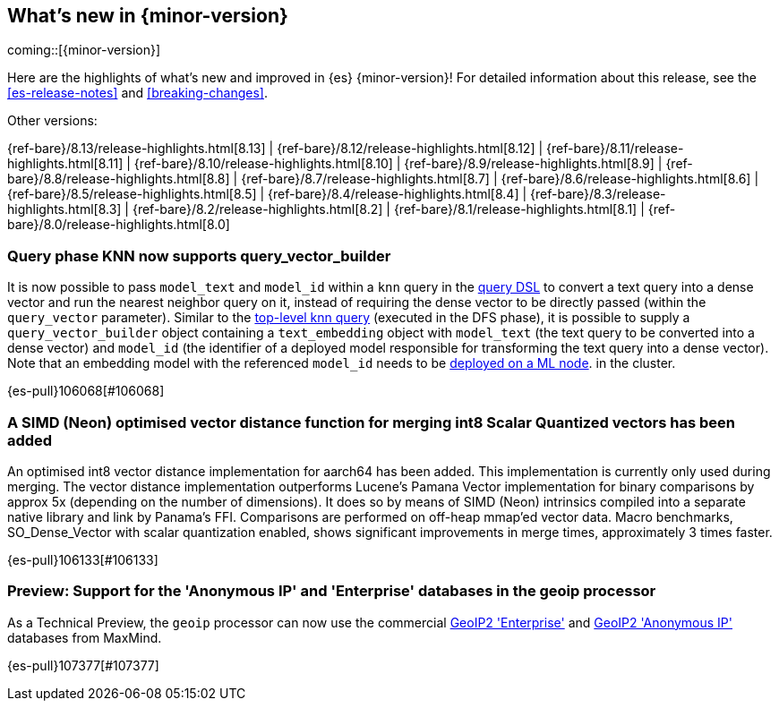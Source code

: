 [[release-highlights]]
== What's new in {minor-version}

coming::[{minor-version}]

Here are the highlights of what's new and improved in {es} {minor-version}!
ifeval::["{release-state}"!="unreleased"]
For detailed information about this release, see the <<es-release-notes>> and
<<breaking-changes>>.

// Add previous release to the list
Other versions:

{ref-bare}/8.13/release-highlights.html[8.13]
| {ref-bare}/8.12/release-highlights.html[8.12]
| {ref-bare}/8.11/release-highlights.html[8.11]
| {ref-bare}/8.10/release-highlights.html[8.10]
| {ref-bare}/8.9/release-highlights.html[8.9]
| {ref-bare}/8.8/release-highlights.html[8.8]
| {ref-bare}/8.7/release-highlights.html[8.7]
| {ref-bare}/8.6/release-highlights.html[8.6]
| {ref-bare}/8.5/release-highlights.html[8.5]
| {ref-bare}/8.4/release-highlights.html[8.4]
| {ref-bare}/8.3/release-highlights.html[8.3]
| {ref-bare}/8.2/release-highlights.html[8.2]
| {ref-bare}/8.1/release-highlights.html[8.1]
| {ref-bare}/8.0/release-highlights.html[8.0]

endif::[]

// tag::notable-highlights[]

[discrete]
[[query_phase_knn_supports_query_vector_builder]]
=== Query phase KNN now supports query_vector_builder
It is now possible to pass `model_text` and `model_id` within a `knn` query
in the https://www.elastic.co/guide/en/elasticsearch/reference/current/query-dsl-knn-query.html[query DSL] to convert a text query into a dense vector and run the
nearest neighbor query on it, instead of requiring the dense vector to be
directly passed (within the `query_vector` parameter). Similar to the
https://www.elastic.co/guide/en/elasticsearch/reference/current/knn-search.html[top-level knn query] (executed in the DFS phase), it is possible to supply
a `query_vector_builder` object containing a `text_embedding` object with
`model_text` (the text query to be converted into a dense vector) and
`model_id` (the identifier of a deployed model responsible for transforming
the text query into a dense vector). Note that an embedding model with the
referenced `model_id` needs to be https://www.elastic.co/guide/en/machine-learning/current/ml-nlp-deploy-models.html[deployed on a ML node].
in the cluster.

{es-pull}106068[#106068]

[discrete]
[[simd_neon_optimised_vector_distance_function_for_merging_int8_scalar_quantized_vectors_has_been_added]]
=== A SIMD (Neon) optimised vector distance function for merging int8 Scalar Quantized vectors has been added
An optimised int8 vector distance implementation for aarch64 has been added.
This implementation is currently only used during merging.
The vector distance implementation outperforms Lucene's Pamana Vector
implementation for binary comparisons by approx 5x (depending on the number
of dimensions). It does so by means of SIMD (Neon) intrinsics compiled into a
separate native library and link by Panama's FFI. Comparisons are performed on
off-heap mmap'ed vector data.
Macro benchmarks, SO_Dense_Vector with scalar quantization enabled, shows
significant improvements in merge times, approximately 3 times faster.

{es-pull}106133[#106133]

// end::notable-highlights[]


[discrete]
[[preview_support_for_anonymous_ip_enterprise_databases_in_geoip_processor]]
=== Preview: Support for the 'Anonymous IP' and 'Enterprise' databases in the geoip processor
As a Technical Preview, the `geoip` processor can now use the commercial
https://www.maxmind.com/en/solutions/geoip2-enterprise-product-suite/enterprise-database[GeoIP2 'Enterprise']
and
https://www.maxmind.com/en/solutions/geoip2-enterprise-product-suite/anonymous-ip-database[GeoIP2 'Anonymous IP']
databases from MaxMind.

{es-pull}107377[#107377]

